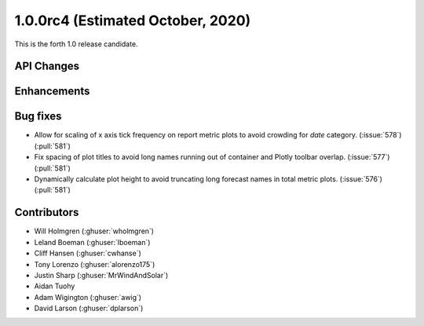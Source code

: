.. _whatsnew_100rc4:

1.0.0rc4 (Estimated October, 2020)
----------------------------------

This is the forth 1.0 release candidate.


API Changes
~~~~~~~~~~~



Enhancements
~~~~~~~~~~~~


Bug fixes
~~~~~~~~~
* Allow for scaling of x axis tick frequency on report metric plots to avoid
  crowding for *date* category. (:issue:`578`) (:pull:`581`)
* Fix spacing of plot titles to avoid long names running out of container and
  Plotly toolbar overlap. (:issue:`577`) (:pull:`581`)
* Dynamically calculate plot height to avoid truncating long forecast names
  in total metric plots. (:issue:`576`) (:pull:`581`)


Contributors
~~~~~~~~~~~~

* Will Holmgren (:ghuser:`wholmgren`)
* Leland Boeman (:ghuser:`lboeman`)
* Cliff Hansen (:ghuser:`cwhanse`)
* Tony Lorenzo (:ghuser:`alorenzo175`)
* Justin Sharp (:ghuser:`MrWindAndSolar`)
* Aidan Tuohy
* Adam Wigington (:ghuser:`awig`)
* David Larson (:ghuser:`dplarson`)
